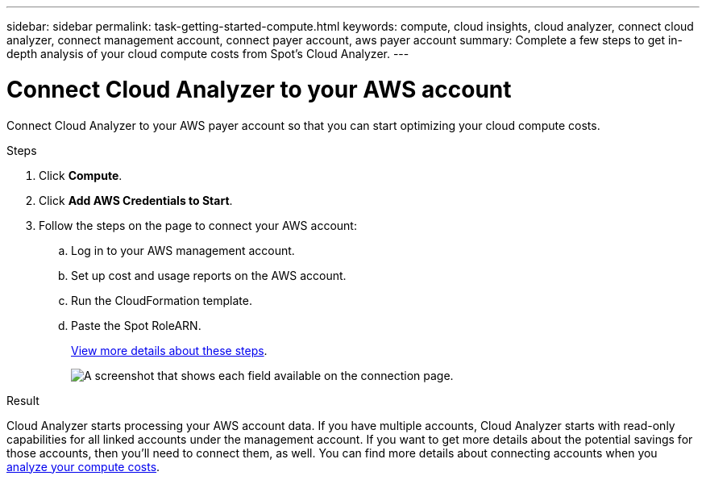 ---
sidebar: sidebar
permalink: task-getting-started-compute.html
keywords: compute, cloud insights, cloud analyzer, connect cloud analyzer, connect management account, connect payer account, aws payer account
summary: Complete a few steps to get in-depth analysis of your cloud compute costs from Spot's Cloud Analyzer.
---

= Connect Cloud Analyzer to your AWS account
:hardbreaks:
:nofooter:
:icons: font
:linkattrs:
:imagesdir: ./media/

[.lead]
Connect Cloud Analyzer to your AWS payer account so that you can start optimizing your cloud compute costs.

.Steps

. Click *Compute*.

. Click *Add AWS Credentials to Start*.

. Follow the steps on the page to connect your AWS account:
.. Log in to your AWS management account.
.. Set up cost and usage reports on the AWS account.
.. Run the CloudFormation template.
.. Paste the Spot RoleARN.
+
https://help.spot.io/cloud-analyzer/connect-your-aws-account-2/[View more details about these steps^].
+
image:screenshot_compute_add_account.gif[A screenshot that shows each field available on the connection page.]

.Result

Cloud Analyzer starts processing your AWS account data. If you have multiple accounts, Cloud Analyzer starts with read-only capabilities for all linked accounts under the management account. If you want to get more details about the potential savings for those accounts, then you'll need to connect them, as well. You can find more details about connecting accounts when you link:task-analyze-costs.html[analyze your compute costs].
